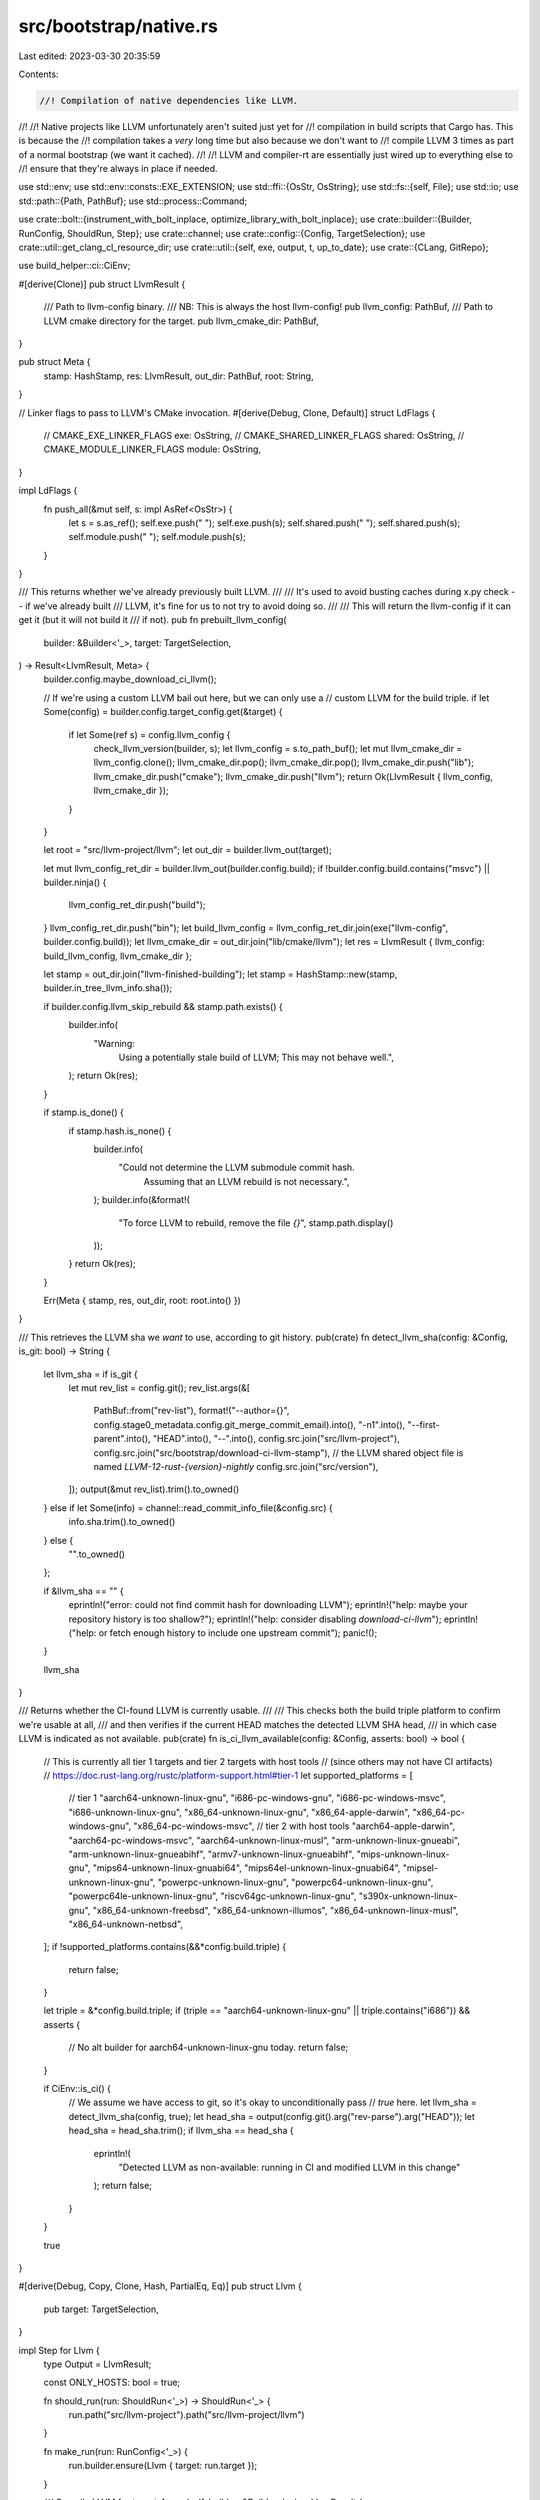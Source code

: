 src/bootstrap/native.rs
=======================

Last edited: 2023-03-30 20:35:59

Contents:

.. code-block:: rs

    //! Compilation of native dependencies like LLVM.
//!
//! Native projects like LLVM unfortunately aren't suited just yet for
//! compilation in build scripts that Cargo has. This is because the
//! compilation takes a *very* long time but also because we don't want to
//! compile LLVM 3 times as part of a normal bootstrap (we want it cached).
//!
//! LLVM and compiler-rt are essentially just wired up to everything else to
//! ensure that they're always in place if needed.

use std::env;
use std::env::consts::EXE_EXTENSION;
use std::ffi::{OsStr, OsString};
use std::fs::{self, File};
use std::io;
use std::path::{Path, PathBuf};
use std::process::Command;

use crate::bolt::{instrument_with_bolt_inplace, optimize_library_with_bolt_inplace};
use crate::builder::{Builder, RunConfig, ShouldRun, Step};
use crate::channel;
use crate::config::{Config, TargetSelection};
use crate::util::get_clang_cl_resource_dir;
use crate::util::{self, exe, output, t, up_to_date};
use crate::{CLang, GitRepo};

use build_helper::ci::CiEnv;

#[derive(Clone)]
pub struct LlvmResult {
    /// Path to llvm-config binary.
    /// NB: This is always the host llvm-config!
    pub llvm_config: PathBuf,
    /// Path to LLVM cmake directory for the target.
    pub llvm_cmake_dir: PathBuf,
}

pub struct Meta {
    stamp: HashStamp,
    res: LlvmResult,
    out_dir: PathBuf,
    root: String,
}

// Linker flags to pass to LLVM's CMake invocation.
#[derive(Debug, Clone, Default)]
struct LdFlags {
    // CMAKE_EXE_LINKER_FLAGS
    exe: OsString,
    // CMAKE_SHARED_LINKER_FLAGS
    shared: OsString,
    // CMAKE_MODULE_LINKER_FLAGS
    module: OsString,
}

impl LdFlags {
    fn push_all(&mut self, s: impl AsRef<OsStr>) {
        let s = s.as_ref();
        self.exe.push(" ");
        self.exe.push(s);
        self.shared.push(" ");
        self.shared.push(s);
        self.module.push(" ");
        self.module.push(s);
    }
}

/// This returns whether we've already previously built LLVM.
///
/// It's used to avoid busting caches during x.py check -- if we've already built
/// LLVM, it's fine for us to not try to avoid doing so.
///
/// This will return the llvm-config if it can get it (but it will not build it
/// if not).
pub fn prebuilt_llvm_config(
    builder: &Builder<'_>,
    target: TargetSelection,
) -> Result<LlvmResult, Meta> {
    builder.config.maybe_download_ci_llvm();

    // If we're using a custom LLVM bail out here, but we can only use a
    // custom LLVM for the build triple.
    if let Some(config) = builder.config.target_config.get(&target) {
        if let Some(ref s) = config.llvm_config {
            check_llvm_version(builder, s);
            let llvm_config = s.to_path_buf();
            let mut llvm_cmake_dir = llvm_config.clone();
            llvm_cmake_dir.pop();
            llvm_cmake_dir.pop();
            llvm_cmake_dir.push("lib");
            llvm_cmake_dir.push("cmake");
            llvm_cmake_dir.push("llvm");
            return Ok(LlvmResult { llvm_config, llvm_cmake_dir });
        }
    }

    let root = "src/llvm-project/llvm";
    let out_dir = builder.llvm_out(target);

    let mut llvm_config_ret_dir = builder.llvm_out(builder.config.build);
    if !builder.config.build.contains("msvc") || builder.ninja() {
        llvm_config_ret_dir.push("build");
    }
    llvm_config_ret_dir.push("bin");
    let build_llvm_config = llvm_config_ret_dir.join(exe("llvm-config", builder.config.build));
    let llvm_cmake_dir = out_dir.join("lib/cmake/llvm");
    let res = LlvmResult { llvm_config: build_llvm_config, llvm_cmake_dir };

    let stamp = out_dir.join("llvm-finished-building");
    let stamp = HashStamp::new(stamp, builder.in_tree_llvm_info.sha());

    if builder.config.llvm_skip_rebuild && stamp.path.exists() {
        builder.info(
            "Warning: \
                Using a potentially stale build of LLVM; \
                This may not behave well.",
        );
        return Ok(res);
    }

    if stamp.is_done() {
        if stamp.hash.is_none() {
            builder.info(
                "Could not determine the LLVM submodule commit hash. \
                     Assuming that an LLVM rebuild is not necessary.",
            );
            builder.info(&format!(
                "To force LLVM to rebuild, remove the file `{}`",
                stamp.path.display()
            ));
        }
        return Ok(res);
    }

    Err(Meta { stamp, res, out_dir, root: root.into() })
}

/// This retrieves the LLVM sha we *want* to use, according to git history.
pub(crate) fn detect_llvm_sha(config: &Config, is_git: bool) -> String {
    let llvm_sha = if is_git {
        let mut rev_list = config.git();
        rev_list.args(&[
            PathBuf::from("rev-list"),
            format!("--author={}", config.stage0_metadata.config.git_merge_commit_email).into(),
            "-n1".into(),
            "--first-parent".into(),
            "HEAD".into(),
            "--".into(),
            config.src.join("src/llvm-project"),
            config.src.join("src/bootstrap/download-ci-llvm-stamp"),
            // the LLVM shared object file is named `LLVM-12-rust-{version}-nightly`
            config.src.join("src/version"),
        ]);
        output(&mut rev_list).trim().to_owned()
    } else if let Some(info) = channel::read_commit_info_file(&config.src) {
        info.sha.trim().to_owned()
    } else {
        "".to_owned()
    };

    if &llvm_sha == "" {
        eprintln!("error: could not find commit hash for downloading LLVM");
        eprintln!("help: maybe your repository history is too shallow?");
        eprintln!("help: consider disabling `download-ci-llvm`");
        eprintln!("help: or fetch enough history to include one upstream commit");
        panic!();
    }

    llvm_sha
}

/// Returns whether the CI-found LLVM is currently usable.
///
/// This checks both the build triple platform to confirm we're usable at all,
/// and then verifies if the current HEAD matches the detected LLVM SHA head,
/// in which case LLVM is indicated as not available.
pub(crate) fn is_ci_llvm_available(config: &Config, asserts: bool) -> bool {
    // This is currently all tier 1 targets and tier 2 targets with host tools
    // (since others may not have CI artifacts)
    // https://doc.rust-lang.org/rustc/platform-support.html#tier-1
    let supported_platforms = [
        // tier 1
        "aarch64-unknown-linux-gnu",
        "i686-pc-windows-gnu",
        "i686-pc-windows-msvc",
        "i686-unknown-linux-gnu",
        "x86_64-unknown-linux-gnu",
        "x86_64-apple-darwin",
        "x86_64-pc-windows-gnu",
        "x86_64-pc-windows-msvc",
        // tier 2 with host tools
        "aarch64-apple-darwin",
        "aarch64-pc-windows-msvc",
        "aarch64-unknown-linux-musl",
        "arm-unknown-linux-gnueabi",
        "arm-unknown-linux-gnueabihf",
        "armv7-unknown-linux-gnueabihf",
        "mips-unknown-linux-gnu",
        "mips64-unknown-linux-gnuabi64",
        "mips64el-unknown-linux-gnuabi64",
        "mipsel-unknown-linux-gnu",
        "powerpc-unknown-linux-gnu",
        "powerpc64-unknown-linux-gnu",
        "powerpc64le-unknown-linux-gnu",
        "riscv64gc-unknown-linux-gnu",
        "s390x-unknown-linux-gnu",
        "x86_64-unknown-freebsd",
        "x86_64-unknown-illumos",
        "x86_64-unknown-linux-musl",
        "x86_64-unknown-netbsd",
    ];
    if !supported_platforms.contains(&&*config.build.triple) {
        return false;
    }

    let triple = &*config.build.triple;
    if (triple == "aarch64-unknown-linux-gnu" || triple.contains("i686")) && asserts {
        // No alt builder for aarch64-unknown-linux-gnu today.
        return false;
    }

    if CiEnv::is_ci() {
        // We assume we have access to git, so it's okay to unconditionally pass
        // `true` here.
        let llvm_sha = detect_llvm_sha(config, true);
        let head_sha = output(config.git().arg("rev-parse").arg("HEAD"));
        let head_sha = head_sha.trim();
        if llvm_sha == head_sha {
            eprintln!(
                "Detected LLVM as non-available: running in CI and modified LLVM in this change"
            );
            return false;
        }
    }

    true
}

#[derive(Debug, Copy, Clone, Hash, PartialEq, Eq)]
pub struct Llvm {
    pub target: TargetSelection,
}

impl Step for Llvm {
    type Output = LlvmResult;

    const ONLY_HOSTS: bool = true;

    fn should_run(run: ShouldRun<'_>) -> ShouldRun<'_> {
        run.path("src/llvm-project").path("src/llvm-project/llvm")
    }

    fn make_run(run: RunConfig<'_>) {
        run.builder.ensure(Llvm { target: run.target });
    }

    /// Compile LLVM for `target`.
    fn run(self, builder: &Builder<'_>) -> LlvmResult {
        let target = self.target;
        let target_native = if self.target.starts_with("riscv") {
            // RISC-V target triples in Rust is not named the same as C compiler target triples.
            // This converts Rust RISC-V target triples to C compiler triples.
            let idx = target.triple.find('-').unwrap();

            format!("riscv{}{}", &target.triple[5..7], &target.triple[idx..])
        } else if self.target.starts_with("powerpc") && self.target.ends_with("freebsd") {
            // FreeBSD 13 had incompatible ABI changes on all PowerPC platforms.
            // Set the version suffix to 13.0 so the correct target details are used.
            format!("{}{}", self.target, "13.0")
        } else {
            target.to_string()
        };

        let Meta { stamp, res, out_dir, root } = match prebuilt_llvm_config(builder, target) {
            Ok(p) => return p,
            Err(m) => m,
        };

        builder.update_submodule(&Path::new("src").join("llvm-project"));
        if builder.llvm_link_shared() && target.contains("windows") {
            panic!("shared linking to LLVM is not currently supported on {}", target.triple);
        }

        builder.info(&format!("Building LLVM for {}", target));
        t!(stamp.remove());
        let _time = util::timeit(&builder);
        t!(fs::create_dir_all(&out_dir));

        // https://llvm.org/docs/CMake.html
        let mut cfg = cmake::Config::new(builder.src.join(root));
        let mut ldflags = LdFlags::default();

        let profile = match (builder.config.llvm_optimize, builder.config.llvm_release_debuginfo) {
            (false, _) => "Debug",
            (true, false) => "Release",
            (true, true) => "RelWithDebInfo",
        };

        // NOTE: remember to also update `config.toml.example` when changing the
        // defaults!
        let llvm_targets = match &builder.config.llvm_targets {
            Some(s) => s,
            None => {
                "AArch64;ARM;BPF;Hexagon;MSP430;Mips;NVPTX;PowerPC;RISCV;\
                     SBF;Sparc;SystemZ;WebAssembly;X86"
            }
        };

        let llvm_exp_targets = match builder.config.llvm_experimental_targets {
            Some(ref s) => s,
            None => "AVR;M68k",
        };

        let assertions = if builder.config.llvm_assertions { "ON" } else { "OFF" };
        let plugins = if builder.config.llvm_plugins { "ON" } else { "OFF" };
        let enable_tests = if builder.config.llvm_tests { "ON" } else { "OFF" };

        cfg.out_dir(&out_dir)
            .profile(profile)
            .define("LLVM_TEMPORARILY_ALLOW_OLD_TOOLCHAIN", "ON")
            .define("LLVM_ENABLE_ASSERTIONS", assertions)
            .define("LLVM_ENABLE_PLUGINS", plugins)
            .define("LLVM_TARGETS_TO_BUILD", llvm_targets)
            .define("LLVM_EXPERIMENTAL_TARGETS_TO_BUILD", llvm_exp_targets)
            .define("LLVM_INCLUDE_EXAMPLES", "OFF")
            .define("LLVM_INCLUDE_DOCS", "OFF")
            .define("LLVM_INCLUDE_BENCHMARKS", "OFF")
            .define("LLVM_INCLUDE_TESTS", enable_tests)
            .define("LLVM_ENABLE_TERMINFO", "OFF")
            .define("LLVM_ENABLE_LIBEDIT", "OFF")
            .define("LLVM_ENABLE_BINDINGS", "OFF")
            .define("LLVM_ENABLE_Z3_SOLVER", "OFF")
            .define("LLVM_PARALLEL_COMPILE_JOBS", builder.jobs().to_string())
            .define("LLVM_TARGET_ARCH", target_native.split('-').next().unwrap())
            .define("LLVM_DEFAULT_TARGET_TRIPLE", target_native);

        // Parts of our test suite rely on the `FileCheck` tool, which is built by default in
        // `build/$TARGET/llvm/build/bin` is but *not* then installed to `build/$TARGET/llvm/bin`.
        // This flag makes sure `FileCheck` is copied in the final binaries directory.
        cfg.define("LLVM_INSTALL_UTILS", "ON");

        if builder.config.llvm_profile_generate {
            cfg.define("LLVM_BUILD_INSTRUMENTED", "IR");
            if let Ok(llvm_profile_dir) = std::env::var("LLVM_PROFILE_DIR") {
                cfg.define("LLVM_PROFILE_DATA_DIR", llvm_profile_dir);
            }
            cfg.define("LLVM_BUILD_RUNTIME", "No");
        }
        if let Some(path) = builder.config.llvm_profile_use.as_ref() {
            cfg.define("LLVM_PROFDATA_FILE", &path);
        }
        if builder.config.llvm_bolt_profile_generate
            || builder.config.llvm_bolt_profile_use.is_some()
        {
            // Relocations are required for BOLT to work.
            ldflags.push_all("-Wl,-q");
        }

        // Disable zstd to avoid a dependency on libzstd.so.
        cfg.define("LLVM_ENABLE_ZSTD", "OFF");

        if target != "aarch64-apple-darwin" && !target.contains("windows") {
            cfg.define("LLVM_ENABLE_ZLIB", "ON");
        } else {
            cfg.define("LLVM_ENABLE_ZLIB", "OFF");
        }

        // Are we compiling for iOS/tvOS/watchOS?
        if target.contains("apple-ios")
            || target.contains("apple-tvos")
            || target.contains("apple-watchos")
        {
            // These two defines prevent CMake from automatically trying to add a MacOSX sysroot, which leads to a compiler error.
            cfg.define("CMAKE_OSX_SYSROOT", "/");
            cfg.define("CMAKE_OSX_DEPLOYMENT_TARGET", "");
            // Prevent cmake from adding -bundle to CFLAGS automatically, which leads to a compiler error because "-bitcode_bundle" also gets added.
            cfg.define("LLVM_ENABLE_PLUGINS", "OFF");
            // Zlib fails to link properly, leading to a compiler error.
            cfg.define("LLVM_ENABLE_ZLIB", "OFF");
        }

        // This setting makes the LLVM tools link to the dynamic LLVM library,
        // which saves both memory during parallel links and overall disk space
        // for the tools. We don't do this on every platform as it doesn't work
        // equally well everywhere.
        if builder.llvm_link_shared() {
            cfg.define("LLVM_LINK_LLVM_DYLIB", "ON");
        } else {
            cfg.define("LIBCLANG_BUILD_STATIC", "ON");
            cfg.define("CLANG_LINK_CLANG_DYLIB", "OFF");
            cfg.define("LLVM_BUILD_LLVM_DYLIB", "OFF");
            cfg.define("LLVM_LINK_LLVM_DYLIB", "OFF");
        }

        if target.starts_with("riscv") && !target.contains("freebsd") && !target.contains("openbsd")
        {
            // RISC-V GCC erroneously requires linking against
            // `libatomic` when using 1-byte and 2-byte C++
            // atomics but the LLVM build system check cannot
            // detect this. Therefore it is set manually here.
            // Some BSD uses Clang as its system compiler and
            // provides no libatomic in its base system so does
            // not want this.
            ldflags.exe.push(" -latomic");
            ldflags.shared.push(" -latomic");
        }

        if target.contains("msvc") {
            cfg.define("LLVM_USE_CRT_DEBUG", "MT");
            cfg.define("LLVM_USE_CRT_RELEASE", "MT");
            cfg.define("LLVM_USE_CRT_RELWITHDEBINFO", "MT");
            cfg.static_crt(true);
        }

        if target.starts_with("i686") {
            cfg.define("LLVM_BUILD_32_BITS", "ON");
        }

        let mut enabled_llvm_projects = Vec::new();

        if util::forcing_clang_based_tests() {
            enabled_llvm_projects.push("clang");
            enabled_llvm_projects.push("compiler-rt");
        }

        if builder.config.llvm_polly {
            enabled_llvm_projects.push("polly");
        }

        if builder.config.llvm_clang {
            enabled_llvm_projects.push("clang");
        }

        if let Some(projects) = &builder.config.llvm_enable_projects {
            for p in projects.split(';') {
                enabled_llvm_projects.push(p);
            }
        }

        // We want libxml to be disabled.
        // See https://github.com/rust-lang/rust/pull/50104
        cfg.define("LLVM_ENABLE_LIBXML2", "OFF");

        if !enabled_llvm_projects.is_empty() {
            enabled_llvm_projects.sort();
            enabled_llvm_projects.dedup();
            cfg.define("LLVM_ENABLE_PROJECTS", enabled_llvm_projects.join(";"));
        }

        if let Some(num_linkers) = builder.config.llvm_link_jobs {
            if num_linkers > 0 {
                cfg.define("LLVM_PARALLEL_LINK_JOBS", num_linkers.to_string());
            }
        }

        // Workaround for ppc32 lld limitation
        if target == "powerpc-unknown-freebsd" {
            ldflags.exe.push(" -fuse-ld=bfd");
        }

        // https://llvm.org/docs/HowToCrossCompileLLVM.html
        if target != builder.config.build {
            let LlvmResult { llvm_config, .. } =
                builder.ensure(Llvm { target: builder.config.build });
            if !builder.config.dry_run() {
                let llvm_bindir = output(Command::new(&llvm_config).arg("--bindir"));
                let host_bin = Path::new(llvm_bindir.trim());
                cfg.define(
                    "LLVM_TABLEGEN",
                    host_bin.join("llvm-tblgen").with_extension(EXE_EXTENSION),
                );
                // LLVM_NM is required for cross compiling using MSVC
                cfg.define("LLVM_NM", host_bin.join("llvm-nm").with_extension(EXE_EXTENSION));
            }
            cfg.define("LLVM_CONFIG_PATH", llvm_config);
            if builder.config.llvm_clang {
                let build_bin = builder.llvm_out(builder.config.build).join("build").join("bin");
                let clang_tblgen = build_bin.join("clang-tblgen").with_extension(EXE_EXTENSION);
                if !builder.config.dry_run() && !clang_tblgen.exists() {
                    panic!("unable to find {}", clang_tblgen.display());
                }
                cfg.define("CLANG_TABLEGEN", clang_tblgen);
            }
        }

        let llvm_version_suffix = if let Some(ref suffix) = builder.config.llvm_version_suffix {
            // Allow version-suffix="" to not define a version suffix at all.
            if !suffix.is_empty() { Some(suffix.to_string()) } else { None }
        } else if builder.config.channel == "dev" {
            // Changes to a version suffix require a complete rebuild of the LLVM.
            // To avoid rebuilds during a time of version bump, don't include rustc
            // release number on the dev channel.
            Some("-rust-dev".to_string())
        } else {
            Some(format!("-rust-{}-{}", builder.version, builder.config.channel))
        };
        if let Some(ref suffix) = llvm_version_suffix {
            cfg.define("LLVM_VERSION_SUFFIX", suffix);
        }

        configure_cmake(builder, target, &mut cfg, true, ldflags);
        configure_llvm(builder, target, &mut cfg);

        for (key, val) in &builder.config.llvm_build_config {
            cfg.define(key, val);
        }

        // FIXME: we don't actually need to build all LLVM tools and all LLVM
        //        libraries here, e.g., we just want a few components and a few
        //        tools. Figure out how to filter them down and only build the right
        //        tools and libs on all platforms.

        if builder.config.dry_run() {
            return res;
        }

        cfg.build();

        // When building LLVM with LLVM_LINK_LLVM_DYLIB for macOS, an unversioned
        // libLLVM.dylib will be built. However, llvm-config will still look
        // for a versioned path like libLLVM-14.dylib. Manually create a symbolic
        // link to make llvm-config happy.
        if builder.llvm_link_shared() && target.contains("apple-darwin") {
            let mut cmd = Command::new(&res.llvm_config);
            let version = output(cmd.arg("--version"));
            let major = version.split('.').next().unwrap();
            let lib_name = match llvm_version_suffix {
                Some(s) => format!("libLLVM-{}{}.dylib", major, s),
                None => format!("libLLVM-{}.dylib", major),
            };

            let lib_llvm = out_dir.join("build").join("lib").join(lib_name);
            if !lib_llvm.exists() {
                t!(builder.symlink_file("libLLVM.dylib", &lib_llvm));
            }
        }

        // After LLVM is built, we modify (instrument or optimize) the libLLVM.so library file
        // in place. This is fine, because currently we do not support incrementally rebuilding
        // LLVM after a configuration change, so to rebuild it the build files have to be removed,
        // which will also remove these modified files.
        if builder.config.llvm_bolt_profile_generate {
            instrument_with_bolt_inplace(&get_built_llvm_lib_path(&res.llvm_config));
        }
        if let Some(path) = &builder.config.llvm_bolt_profile_use {
            optimize_library_with_bolt_inplace(
                &get_built_llvm_lib_path(&res.llvm_config),
                &Path::new(path),
            );
        }

        t!(stamp.write());

        res
    }
}

/// Returns path to a built LLVM library (libLLVM.so).
/// Assumes that we have built LLVM into a single library file.
fn get_built_llvm_lib_path(llvm_config_path: &Path) -> PathBuf {
    let mut cmd = Command::new(llvm_config_path);
    cmd.arg("--libfiles");
    PathBuf::from(output(&mut cmd).trim())
}

fn check_llvm_version(builder: &Builder<'_>, llvm_config: &Path) {
    if !builder.config.llvm_version_check {
        return;
    }

    if builder.config.dry_run() {
        return;
    }

    let mut cmd = Command::new(llvm_config);
    let version = output(cmd.arg("--version"));
    let mut parts = version.split('.').take(2).filter_map(|s| s.parse::<u32>().ok());
    if let (Some(major), Some(_minor)) = (parts.next(), parts.next()) {
        if major >= 13 {
            return;
        }
    }
    panic!("\n\nbad LLVM version: {}, need >=13.0\n\n", version)
}

fn configure_cmake(
    builder: &Builder<'_>,
    target: TargetSelection,
    cfg: &mut cmake::Config,
    use_compiler_launcher: bool,
    mut ldflags: LdFlags,
) {
    // Do not print installation messages for up-to-date files.
    // LLVM and LLD builds can produce a lot of those and hit CI limits on log size.
    cfg.define("CMAKE_INSTALL_MESSAGE", "LAZY");

    // Do not allow the user's value of DESTDIR to influence where
    // LLVM will install itself. LLVM must always be installed in our
    // own build directories.
    cfg.env("DESTDIR", "");

    if builder.ninja() {
        cfg.generator("Ninja");
    }
    cfg.target(&target.triple).host(&builder.config.build.triple);

    if target != builder.config.build {
        cfg.define("CMAKE_CROSSCOMPILING", "True");

        if target.contains("netbsd") {
            cfg.define("CMAKE_SYSTEM_NAME", "NetBSD");
        } else if target.contains("freebsd") {
            cfg.define("CMAKE_SYSTEM_NAME", "FreeBSD");
        } else if target.contains("windows") {
            cfg.define("CMAKE_SYSTEM_NAME", "Windows");
        } else if target.contains("haiku") {
            cfg.define("CMAKE_SYSTEM_NAME", "Haiku");
        } else if target.contains("solaris") || target.contains("illumos") {
            cfg.define("CMAKE_SYSTEM_NAME", "SunOS");
        }
        // When cross-compiling we should also set CMAKE_SYSTEM_VERSION, but in
        // that case like CMake we cannot easily determine system version either.
        //
        // Since, the LLVM itself makes rather limited use of version checks in
        // CMakeFiles (and then only in tests), and so far no issues have been
        // reported, the system version is currently left unset.

        if target.contains("darwin") {
            // Make sure that CMake does not build universal binaries on macOS.
            // Explicitly specify the one single target architecture.
            if target.starts_with("aarch64") {
                // macOS uses a different name for building arm64
                cfg.define("CMAKE_OSX_ARCHITECTURES", "arm64");
            } else if target.starts_with("i686") {
                // macOS uses a different name for building i386
                cfg.define("CMAKE_OSX_ARCHITECTURES", "i386");
            } else {
                cfg.define("CMAKE_OSX_ARCHITECTURES", target.triple.split('-').next().unwrap());
            }
        }
    }

    let sanitize_cc = |cc: &Path| {
        if target.contains("msvc") {
            OsString::from(cc.to_str().unwrap().replace("\\", "/"))
        } else {
            cc.as_os_str().to_owned()
        }
    };

    // MSVC with CMake uses msbuild by default which doesn't respect these
    // vars that we'd otherwise configure. In that case we just skip this
    // entirely.
    if target.contains("msvc") && !builder.ninja() {
        return;
    }

    let (cc, cxx) = match builder.config.llvm_clang_cl {
        Some(ref cl) => (cl.as_ref(), cl.as_ref()),
        None => (builder.cc(target), builder.cxx(target).unwrap()),
    };

    // Handle msvc + ninja + ccache specially (this is what the bots use)
    if target.contains("msvc") && builder.ninja() && builder.config.ccache.is_some() {
        let mut wrap_cc = env::current_exe().expect("failed to get cwd");
        wrap_cc.set_file_name("sccache-plus-cl.exe");

        cfg.define("CMAKE_C_COMPILER", sanitize_cc(&wrap_cc))
            .define("CMAKE_CXX_COMPILER", sanitize_cc(&wrap_cc));
        cfg.env("SCCACHE_PATH", builder.config.ccache.as_ref().unwrap())
            .env("SCCACHE_TARGET", target.triple)
            .env("SCCACHE_CC", &cc)
            .env("SCCACHE_CXX", &cxx);

        // Building LLVM on MSVC can be a little ludicrous at times. We're so far
        // off the beaten path here that I'm not really sure this is even half
        // supported any more. Here we're trying to:
        //
        // * Build LLVM on MSVC
        // * Build LLVM with `clang-cl` instead of `cl.exe`
        // * Build a project with `sccache`
        // * Build for 32-bit as well
        // * Build with Ninja
        //
        // For `cl.exe` there are different binaries to compile 32/64 bit which
        // we use but for `clang-cl` there's only one which internally
        // multiplexes via flags. As a result it appears that CMake's detection
        // of a compiler's architecture and such on MSVC **doesn't** pass any
        // custom flags we pass in CMAKE_CXX_FLAGS below. This means that if we
        // use `clang-cl.exe` it's always diagnosed as a 64-bit compiler which
        // definitely causes problems since all the env vars are pointing to
        // 32-bit libraries.
        //
        // To hack around this... again... we pass an argument that's
        // unconditionally passed in the sccache shim. This'll get CMake to
        // correctly diagnose it's doing a 32-bit compilation and LLVM will
        // internally configure itself appropriately.
        if builder.config.llvm_clang_cl.is_some() && target.contains("i686") {
            cfg.env("SCCACHE_EXTRA_ARGS", "-m32");
        }
    } else {
        // If ccache is configured we inform the build a little differently how
        // to invoke ccache while also invoking our compilers.
        if use_compiler_launcher {
            if let Some(ref ccache) = builder.config.ccache {
                cfg.define("CMAKE_C_COMPILER_LAUNCHER", ccache)
                    .define("CMAKE_CXX_COMPILER_LAUNCHER", ccache);
            }
        }
        cfg.define("CMAKE_C_COMPILER", sanitize_cc(cc))
            .define("CMAKE_CXX_COMPILER", sanitize_cc(cxx))
            .define("CMAKE_ASM_COMPILER", sanitize_cc(cc));
    }

    cfg.build_arg("-j").build_arg(builder.jobs().to_string());
    let mut cflags: OsString = builder.cflags(target, GitRepo::Llvm, CLang::C).join(" ").into();
    if let Some(ref s) = builder.config.llvm_cflags {
        cflags.push(" ");
        cflags.push(s);
    }
    // Some compiler features used by LLVM (such as thread locals) will not work on a min version below iOS 10.
    if target.contains("apple-ios") {
        if target.contains("86-") {
            cflags.push(" -miphonesimulator-version-min=10.0");
        } else {
            cflags.push(" -miphoneos-version-min=10.0");
        }
    }
    if builder.config.llvm_clang_cl.is_some() {
        cflags.push(&format!(" --target={}", target));
    }
    cfg.define("CMAKE_C_FLAGS", cflags);
    let mut cxxflags: OsString = builder.cflags(target, GitRepo::Llvm, CLang::Cxx).join(" ").into();
    if let Some(ref s) = builder.config.llvm_cxxflags {
        cxxflags.push(" ");
        cxxflags.push(s);
    }
    if builder.config.llvm_clang_cl.is_some() {
        cxxflags.push(&format!(" --target={}", target));
    }
    cfg.define("CMAKE_CXX_FLAGS", cxxflags);
    if let Some(ar) = builder.ar(target) {
        if ar.is_absolute() {
            // LLVM build breaks if `CMAKE_AR` is a relative path, for some reason it
            // tries to resolve this path in the LLVM build directory.
            cfg.define("CMAKE_AR", sanitize_cc(ar));
        }
    }

    if let Some(ranlib) = builder.ranlib(target) {
        if ranlib.is_absolute() {
            // LLVM build breaks if `CMAKE_RANLIB` is a relative path, for some reason it
            // tries to resolve this path in the LLVM build directory.
            cfg.define("CMAKE_RANLIB", sanitize_cc(ranlib));
        }
    }

    if let Some(ref flags) = builder.config.llvm_ldflags {
        ldflags.push_all(flags);
    }

    if let Some(flags) = get_var("LDFLAGS", &builder.config.build.triple, &target.triple) {
        ldflags.push_all(&flags);
    }

    // For distribution we want the LLVM tools to be *statically* linked to libstdc++.
    // We also do this if the user explicitly requested static libstdc++.
    if builder.config.llvm_static_stdcpp {
        if !target.contains("msvc") && !target.contains("netbsd") && !target.contains("solaris") {
            if target.contains("apple") || target.contains("windows") {
                ldflags.push_all("-static-libstdc++");
            } else {
                ldflags.push_all("-Wl,-Bsymbolic -static-libstdc++");
            }
        }
    }

    cfg.define("CMAKE_SHARED_LINKER_FLAGS", &ldflags.shared);
    cfg.define("CMAKE_MODULE_LINKER_FLAGS", &ldflags.module);
    cfg.define("CMAKE_EXE_LINKER_FLAGS", &ldflags.exe);

    if env::var_os("SCCACHE_ERROR_LOG").is_some() {
        cfg.env("RUSTC_LOG", "sccache=warn");
    }
}

fn configure_llvm(builder: &Builder<'_>, target: TargetSelection, cfg: &mut cmake::Config) {
    // ThinLTO is only available when building with LLVM, enabling LLD is required.
    // Apple's linker ld64 supports ThinLTO out of the box though, so don't use LLD on Darwin.
    if builder.config.llvm_thin_lto {
        cfg.define("LLVM_ENABLE_LTO", "Thin");
        if !target.contains("apple") {
            cfg.define("LLVM_ENABLE_LLD", "ON");
        }
    }

    if let Some(ref linker) = builder.config.llvm_use_linker {
        cfg.define("LLVM_USE_LINKER", linker);
    }

    if builder.config.llvm_allow_old_toolchain {
        cfg.define("LLVM_TEMPORARILY_ALLOW_OLD_TOOLCHAIN", "YES");
    }
}

// Adapted from https://github.com/alexcrichton/cc-rs/blob/fba7feded71ee4f63cfe885673ead6d7b4f2f454/src/lib.rs#L2347-L2365
fn get_var(var_base: &str, host: &str, target: &str) -> Option<OsString> {
    let kind = if host == target { "HOST" } else { "TARGET" };
    let target_u = target.replace("-", "_");
    env::var_os(&format!("{}_{}", var_base, target))
        .or_else(|| env::var_os(&format!("{}_{}", var_base, target_u)))
        .or_else(|| env::var_os(&format!("{}_{}", kind, var_base)))
        .or_else(|| env::var_os(var_base))
}

#[derive(Debug, Copy, Clone, Hash, PartialEq, Eq)]
pub struct Lld {
    pub target: TargetSelection,
}

impl Step for Lld {
    type Output = PathBuf;
    const ONLY_HOSTS: bool = true;

    fn should_run(run: ShouldRun<'_>) -> ShouldRun<'_> {
        run.path("src/llvm-project/lld")
    }

    fn make_run(run: RunConfig<'_>) {
        run.builder.ensure(Lld { target: run.target });
    }

    /// Compile LLD for `target`.
    fn run(self, builder: &Builder<'_>) -> PathBuf {
        if builder.config.dry_run() {
            return PathBuf::from("lld-out-dir-test-gen");
        }
        let target = self.target;

        let LlvmResult { llvm_config, llvm_cmake_dir } = builder.ensure(Llvm { target });

        // The `dist` step packages LLD next to LLVM's binaries for download-ci-llvm. The root path
        // we usually expect here is `./build/$triple/ci-llvm/`, with the binaries in its `bin`
        // subfolder. We check if that's the case, and if LLD's binary already exists there next to
        // `llvm-config`: if so, we can use it instead of building LLVM/LLD from source.
        let ci_llvm_bin = llvm_config.parent().unwrap();
        if ci_llvm_bin.is_dir() && ci_llvm_bin.file_name().unwrap() == "bin" {
            let lld_path = ci_llvm_bin.join(exe("lld", target));
            if lld_path.exists() {
                // The following steps copying `lld` as `rust-lld` to the sysroot, expect it in the
                // `bin` subfolder of this step's out dir.
                return ci_llvm_bin.parent().unwrap().to_path_buf();
            }
        }

        let out_dir = builder.lld_out(target);
        let done_stamp = out_dir.join("lld-finished-building");
        if done_stamp.exists() {
            return out_dir;
        }

        builder.info(&format!("Building LLD for {}", target));
        let _time = util::timeit(&builder);
        t!(fs::create_dir_all(&out_dir));

        let mut cfg = cmake::Config::new(builder.src.join("src/llvm-project/lld"));
        let mut ldflags = LdFlags::default();

        // When building LLD as part of a build with instrumentation on windows, for example
        // when doing PGO on CI, cmake or clang-cl don't automatically link clang's
        // profiler runtime in. In that case, we need to manually ask cmake to do it, to avoid
        // linking errors, much like LLVM's cmake setup does in that situation.
        if builder.config.llvm_profile_generate && target.contains("msvc") {
            if let Some(clang_cl_path) = builder.config.llvm_clang_cl.as_ref() {
                // Find clang's runtime library directory and push that as a search path to the
                // cmake linker flags.
                let clang_rt_dir = get_clang_cl_resource_dir(clang_cl_path);
                ldflags.push_all(&format!("/libpath:{}", clang_rt_dir.display()));
            }
        }

        configure_cmake(builder, target, &mut cfg, true, ldflags);
        configure_llvm(builder, target, &mut cfg);

        // Re-use the same flags as llvm to control the level of debug information
        // generated for lld.
        let profile = match (builder.config.llvm_optimize, builder.config.llvm_release_debuginfo) {
            (false, _) => "Debug",
            (true, false) => "Release",
            (true, true) => "RelWithDebInfo",
        };

        cfg.out_dir(&out_dir)
            .profile(profile)
            .define("LLVM_CMAKE_DIR", llvm_cmake_dir)
            .define("LLVM_INCLUDE_TESTS", "OFF");

        if target != builder.config.build {
            // Use the host llvm-tblgen binary.
            cfg.define(
                "LLVM_TABLEGEN_EXE",
                llvm_config.with_file_name("llvm-tblgen").with_extension(EXE_EXTENSION),
            );
        }

        cfg.build();

        t!(File::create(&done_stamp));
        out_dir
    }
}

#[derive(Debug, Copy, Clone, PartialEq, Eq, Hash)]
pub struct TestHelpers {
    pub target: TargetSelection,
}

impl Step for TestHelpers {
    type Output = ();

    fn should_run(run: ShouldRun<'_>) -> ShouldRun<'_> {
        run.path("tests/auxiliary/rust_test_helpers.c")
    }

    fn make_run(run: RunConfig<'_>) {
        run.builder.ensure(TestHelpers { target: run.target })
    }

    /// Compiles the `rust_test_helpers.c` library which we used in various
    /// `run-pass` tests for ABI testing.
    fn run(self, builder: &Builder<'_>) {
        if builder.config.dry_run() {
            return;
        }
        // The x86_64-fortanix-unknown-sgx target doesn't have a working C
        // toolchain. However, some x86_64 ELF objects can be linked
        // without issues. Use this hack to compile the test helpers.
        let target = if self.target == "x86_64-fortanix-unknown-sgx" {
            TargetSelection::from_user("x86_64-unknown-linux-gnu")
        } else {
            self.target
        };
        let dst = builder.test_helpers_out(target);
        let src = builder.src.join("tests/auxiliary/rust_test_helpers.c");
        if up_to_date(&src, &dst.join("librust_test_helpers.a")) {
            return;
        }

        builder.info("Building test helpers");
        t!(fs::create_dir_all(&dst));
        let mut cfg = cc::Build::new();
        // FIXME: Workaround for https://github.com/emscripten-core/emscripten/issues/9013
        if target.contains("emscripten") {
            cfg.pic(false);
        }

        // We may have found various cross-compilers a little differently due to our
        // extra configuration, so inform cc of these compilers. Note, though, that
        // on MSVC we still need cc's detection of env vars (ugh).
        if !target.contains("msvc") {
            if let Some(ar) = builder.ar(target) {
                cfg.archiver(ar);
            }
            cfg.compiler(builder.cc(target));
        }
        cfg.cargo_metadata(false)
            .out_dir(&dst)
            .target(&target.triple)
            .host(&builder.config.build.triple)
            .opt_level(0)
            .warnings(false)
            .debug(false)
            .file(builder.src.join("tests/auxiliary/rust_test_helpers.c"))
            .compile("rust_test_helpers");
    }
}

#[derive(Debug, Copy, Clone, PartialEq, Eq, Hash)]
pub struct Sanitizers {
    pub target: TargetSelection,
}

impl Step for Sanitizers {
    type Output = Vec<SanitizerRuntime>;

    fn should_run(run: ShouldRun<'_>) -> ShouldRun<'_> {
        run.alias("sanitizers")
    }

    fn make_run(run: RunConfig<'_>) {
        run.builder.ensure(Sanitizers { target: run.target });
    }

    /// Builds sanitizer runtime libraries.
    fn run(self, builder: &Builder<'_>) -> Self::Output {
        let compiler_rt_dir = builder.src.join("src/llvm-project/compiler-rt");
        if !compiler_rt_dir.exists() {
            return Vec::new();
        }

        let out_dir = builder.native_dir(self.target).join("sanitizers");
        let runtimes = supported_sanitizers(&out_dir, self.target, &builder.config.channel);
        if runtimes.is_empty() {
            return runtimes;
        }

        let LlvmResult { llvm_config, .. } = builder.ensure(Llvm { target: builder.config.build });
        if builder.config.dry_run() {
            return runtimes;
        }

        let stamp = out_dir.join("sanitizers-finished-building");
        let stamp = HashStamp::new(stamp, builder.in_tree_llvm_info.sha());

        if stamp.is_done() {
            if stamp.hash.is_none() {
                builder.info(&format!(
                    "Rebuild sanitizers by removing the file `{}`",
                    stamp.path.display()
                ));
            }
            return runtimes;
        }

        builder.info(&format!("Building sanitizers for {}", self.target));
        t!(stamp.remove());
        let _time = util::timeit(&builder);

        let mut cfg = cmake::Config::new(&compiler_rt_dir);
        cfg.profile("Release");
        cfg.define("CMAKE_C_COMPILER_TARGET", self.target.triple);
        cfg.define("COMPILER_RT_BUILD_BUILTINS", "OFF");
        cfg.define("COMPILER_RT_BUILD_CRT", "OFF");
        cfg.define("COMPILER_RT_BUILD_LIBFUZZER", "OFF");
        cfg.define("COMPILER_RT_BUILD_PROFILE", "OFF");
        cfg.define("COMPILER_RT_BUILD_SANITIZERS", "ON");
        cfg.define("COMPILER_RT_BUILD_XRAY", "OFF");
        cfg.define("COMPILER_RT_DEFAULT_TARGET_ONLY", "ON");
        cfg.define("COMPILER_RT_USE_LIBCXX", "OFF");
        cfg.define("LLVM_CONFIG_PATH", &llvm_config);

        // On Darwin targets the sanitizer runtimes are build as universal binaries.
        // Unfortunately sccache currently lacks support to build them successfully.
        // Disable compiler launcher on Darwin targets to avoid potential issues.
        let use_compiler_launcher = !self.target.contains("apple-darwin");
        configure_cmake(builder, self.target, &mut cfg, use_compiler_launcher, LdFlags::default());

        t!(fs::create_dir_all(&out_dir));
        cfg.out_dir(out_dir);

        for runtime in &runtimes {
            cfg.build_target(&runtime.cmake_target);
            cfg.build();
        }
        t!(stamp.write());

        runtimes
    }
}

#[derive(Clone, Debug)]
pub struct SanitizerRuntime {
    /// CMake target used to build the runtime.
    pub cmake_target: String,
    /// Path to the built runtime library.
    pub path: PathBuf,
    /// Library filename that will be used rustc.
    pub name: String,
}

/// Returns sanitizers available on a given target.
fn supported_sanitizers(
    out_dir: &Path,
    target: TargetSelection,
    channel: &str,
) -> Vec<SanitizerRuntime> {
    let darwin_libs = |os: &str, components: &[&str]| -> Vec<SanitizerRuntime> {
        components
            .iter()
            .map(move |c| SanitizerRuntime {
                cmake_target: format!("clang_rt.{}_{}_dynamic", c, os),
                path: out_dir
                    .join(&format!("build/lib/darwin/libclang_rt.{}_{}_dynamic.dylib", c, os)),
                name: format!("librustc-{}_rt.{}.dylib", channel, c),
            })
            .collect()
    };

    let common_libs = |os: &str, arch: &str, components: &[&str]| -> Vec<SanitizerRuntime> {
        components
            .iter()
            .map(move |c| SanitizerRuntime {
                cmake_target: format!("clang_rt.{}-{}", c, arch),
                path: out_dir.join(&format!("build/lib/{}/libclang_rt.{}-{}.a", os, c, arch)),
                name: format!("librustc-{}_rt.{}.a", channel, c),
            })
            .collect()
    };

    match &*target.triple {
        "aarch64-apple-darwin" => darwin_libs("osx", &["asan", "lsan", "tsan"]),
        "aarch64-unknown-fuchsia" => common_libs("fuchsia", "aarch64", &["asan"]),
        "aarch64-unknown-linux-gnu" => {
            common_libs("linux", "aarch64", &["asan", "lsan", "msan", "tsan", "hwasan"])
        }
        "x86_64-apple-darwin" => darwin_libs("osx", &["asan", "lsan", "tsan"]),
        "x86_64-unknown-fuchsia" => common_libs("fuchsia", "x86_64", &["asan"]),
        "x86_64-unknown-freebsd" => common_libs("freebsd", "x86_64", &["asan", "msan", "tsan"]),
        "x86_64-unknown-netbsd" => {
            common_libs("netbsd", "x86_64", &["asan", "lsan", "msan", "tsan"])
        }
        "x86_64-unknown-illumos" => common_libs("illumos", "x86_64", &["asan"]),
        "x86_64-pc-solaris" => common_libs("solaris", "x86_64", &["asan"]),
        "x86_64-unknown-linux-gnu" => {
            common_libs("linux", "x86_64", &["asan", "lsan", "msan", "tsan"])
        }
        "x86_64-unknown-linux-musl" => {
            common_libs("linux", "x86_64", &["asan", "lsan", "msan", "tsan"])
        }
        _ => Vec::new(),
    }
}

struct HashStamp {
    path: PathBuf,
    hash: Option<Vec<u8>>,
}

impl HashStamp {
    fn new(path: PathBuf, hash: Option<&str>) -> Self {
        HashStamp { path, hash: hash.map(|s| s.as_bytes().to_owned()) }
    }

    fn is_done(&self) -> bool {
        match fs::read(&self.path) {
            Ok(h) => self.hash.as_deref().unwrap_or(b"") == h.as_slice(),
            Err(e) if e.kind() == io::ErrorKind::NotFound => false,
            Err(e) => {
                panic!("failed to read stamp file `{}`: {}", self.path.display(), e);
            }
        }
    }

    fn remove(&self) -> io::Result<()> {
        match fs::remove_file(&self.path) {
            Ok(()) => Ok(()),
            Err(e) => {
                if e.kind() == io::ErrorKind::NotFound {
                    Ok(())
                } else {
                    Err(e)
                }
            }
        }
    }

    fn write(&self) -> io::Result<()> {
        fs::write(&self.path, self.hash.as_deref().unwrap_or(b""))
    }
}

#[derive(Debug, Copy, Clone, PartialEq, Eq, Hash)]
pub struct CrtBeginEnd {
    pub target: TargetSelection,
}

impl Step for CrtBeginEnd {
    type Output = PathBuf;

    fn should_run(run: ShouldRun<'_>) -> ShouldRun<'_> {
        run.path("src/llvm-project/compiler-rt/lib/crt")
    }

    fn make_run(run: RunConfig<'_>) {
        run.builder.ensure(CrtBeginEnd { target: run.target });
    }

    /// Build crtbegin.o/crtend.o for musl target.
    fn run(self, builder: &Builder<'_>) -> Self::Output {
        let out_dir = builder.native_dir(self.target).join("crt");

        if builder.config.dry_run() {
            return out_dir;
        }

        let crtbegin_src = builder.src.join("src/llvm-project/compiler-rt/lib/crt/crtbegin.c");
        let crtend_src = builder.src.join("src/llvm-project/compiler-rt/lib/crt/crtend.c");
        if up_to_date(&crtbegin_src, &out_dir.join("crtbegin.o"))
            && up_to_date(&crtend_src, &out_dir.join("crtendS.o"))
        {
            return out_dir;
        }

        builder.info("Building crtbegin.o and crtend.o");
        t!(fs::create_dir_all(&out_dir));

        let mut cfg = cc::Build::new();

        if let Some(ar) = builder.ar(self.target) {
            cfg.archiver(ar);
        }
        cfg.compiler(builder.cc(self.target));
        cfg.cargo_metadata(false)
            .out_dir(&out_dir)
            .target(&self.target.triple)
            .host(&builder.config.build.triple)
            .warnings(false)
            .debug(false)
            .opt_level(3)
            .file(crtbegin_src)
            .file(crtend_src);

        // Those flags are defined in src/llvm-project/compiler-rt/lib/crt/CMakeLists.txt
        // Currently only consumer of those objects is musl, which use .init_array/.fini_array
        // instead of .ctors/.dtors
        cfg.flag("-std=c11")
            .define("CRT_HAS_INITFINI_ARRAY", None)
            .define("EH_USE_FRAME_REGISTRY", None);

        cfg.compile("crt");

        t!(fs::copy(out_dir.join("crtbegin.o"), out_dir.join("crtbeginS.o")));
        t!(fs::copy(out_dir.join("crtend.o"), out_dir.join("crtendS.o")));
        out_dir
    }
}

#[derive(Debug, Copy, Clone, PartialEq, Eq, Hash)]
pub struct Libunwind {
    pub target: TargetSelection,
}

impl Step for Libunwind {
    type Output = PathBuf;

    fn should_run(run: ShouldRun<'_>) -> ShouldRun<'_> {
        run.path("src/llvm-project/libunwind")
    }

    fn make_run(run: RunConfig<'_>) {
        run.builder.ensure(Libunwind { target: run.target });
    }

    /// Build linunwind.a
    fn run(self, builder: &Builder<'_>) -> Self::Output {
        if builder.config.dry_run() {
            return PathBuf::new();
        }

        let out_dir = builder.native_dir(self.target).join("libunwind");
        let root = builder.src.join("src/llvm-project/libunwind");

        if up_to_date(&root, &out_dir.join("libunwind.a")) {
            return out_dir;
        }

        builder.info(&format!("Building libunwind.a for {}", self.target.triple));
        t!(fs::create_dir_all(&out_dir));

        let mut cc_cfg = cc::Build::new();
        let mut cpp_cfg = cc::Build::new();

        cpp_cfg.cpp(true);
        cpp_cfg.cpp_set_stdlib(None);
        cpp_cfg.flag("-nostdinc++");
        cpp_cfg.flag("-fno-exceptions");
        cpp_cfg.flag("-fno-rtti");
        cpp_cfg.flag_if_supported("-fvisibility-global-new-delete-hidden");

        for cfg in [&mut cc_cfg, &mut cpp_cfg].iter_mut() {
            if let Some(ar) = builder.ar(self.target) {
                cfg.archiver(ar);
            }
            cfg.target(&self.target.triple);
            cfg.host(&builder.config.build.triple);
            cfg.warnings(false);
            cfg.debug(false);
            // get_compiler() need set opt_level first.
            cfg.opt_level(3);
            cfg.flag("-fstrict-aliasing");
            cfg.flag("-funwind-tables");
            cfg.flag("-fvisibility=hidden");
            cfg.define("_LIBUNWIND_DISABLE_VISIBILITY_ANNOTATIONS", None);
            cfg.include(root.join("include"));
            cfg.cargo_metadata(false);
            cfg.out_dir(&out_dir);

            if self.target.contains("x86_64-fortanix-unknown-sgx") {
                cfg.static_flag(true);
                cfg.flag("-fno-stack-protector");
                cfg.flag("-ffreestanding");
                cfg.flag("-fexceptions");

                // easiest way to undefine since no API available in cc::Build to undefine
                cfg.flag("-U_FORTIFY_SOURCE");
                cfg.define("_FORTIFY_SOURCE", "0");
                cfg.define("RUST_SGX", "1");
                cfg.define("__NO_STRING_INLINES", None);
                cfg.define("__NO_MATH_INLINES", None);
                cfg.define("_LIBUNWIND_IS_BAREMETAL", None);
                cfg.define("__LIBUNWIND_IS_NATIVE_ONLY", None);
                cfg.define("NDEBUG", None);
            }
            if self.target.contains("windows") {
                cfg.define("_LIBUNWIND_HIDE_SYMBOLS", "1");
                cfg.define("_LIBUNWIND_IS_NATIVE_ONLY", "1");
            }
        }

        cc_cfg.compiler(builder.cc(self.target));
        if let Ok(cxx) = builder.cxx(self.target) {
            cpp_cfg.compiler(cxx);
        } else {
            cc_cfg.compiler(builder.cc(self.target));
        }

        // Don't set this for clang
        // By default, Clang builds C code in GNU C17 mode.
        // By default, Clang builds C++ code according to the C++98 standard,
        // with many C++11 features accepted as extensions.
        if cc_cfg.get_compiler().is_like_gnu() {
            cc_cfg.flag("-std=c99");
        }
        if cpp_cfg.get_compiler().is_like_gnu() {
            cpp_cfg.flag("-std=c++11");
        }

        if self.target.contains("x86_64-fortanix-unknown-sgx") || self.target.contains("musl") {
            // use the same GCC C compiler command to compile C++ code so we do not need to setup the
            // C++ compiler env variables on the builders.
            // Don't set this for clang++, as clang++ is able to compile this without libc++.
            if cpp_cfg.get_compiler().is_like_gnu() {
                cpp_cfg.cpp(false);
                cpp_cfg.compiler(builder.cc(self.target));
            }
        }

        let mut c_sources = vec![
            "Unwind-sjlj.c",
            "UnwindLevel1-gcc-ext.c",
            "UnwindLevel1.c",
            "UnwindRegistersRestore.S",
            "UnwindRegistersSave.S",
        ];

        let cpp_sources = vec!["Unwind-EHABI.cpp", "Unwind-seh.cpp", "libunwind.cpp"];
        let cpp_len = cpp_sources.len();

        if self.target.contains("x86_64-fortanix-unknown-sgx") {
            c_sources.push("UnwindRustSgx.c");
        }

        for src in c_sources {
            cc_cfg.file(root.join("src").join(src).canonicalize().unwrap());
        }

        for src in &cpp_sources {
            cpp_cfg.file(root.join("src").join(src).canonicalize().unwrap());
        }

        cpp_cfg.compile("unwind-cpp");

        // FIXME: https://github.com/alexcrichton/cc-rs/issues/545#issuecomment-679242845
        let mut count = 0;
        for entry in fs::read_dir(&out_dir).unwrap() {
            let file = entry.unwrap().path().canonicalize().unwrap();
            if file.is_file() && file.extension() == Some(OsStr::new("o")) {
                // file name starts with "Unwind-EHABI", "Unwind-seh" or "libunwind"
                let file_name = file.file_name().unwrap().to_str().expect("UTF-8 file name");
                if cpp_sources.iter().any(|f| file_name.starts_with(&f[..f.len() - 4])) {
                    cc_cfg.object(&file);
                    count += 1;
                }
            }
        }
        assert_eq!(cpp_len, count, "Can't get object files from {:?}", &out_dir);

        cc_cfg.compile("unwind");
        out_dir
    }
}


